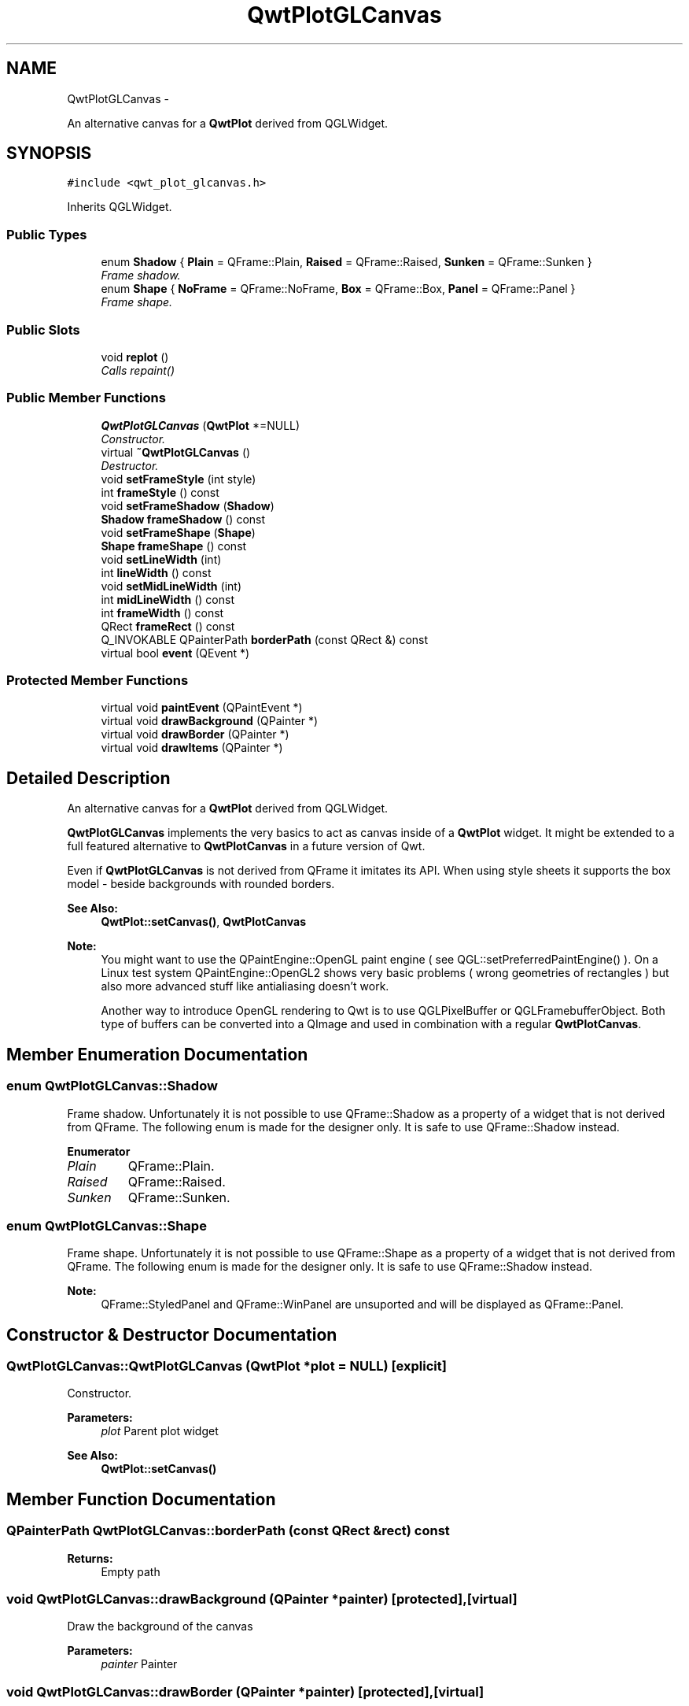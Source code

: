 .TH "QwtPlotGLCanvas" 3 "Thu Sep 18 2014" "Version 6.1.1" "Qwt User's Guide" \" -*- nroff -*-
.ad l
.nh
.SH NAME
QwtPlotGLCanvas \- 
.PP
An alternative canvas for a \fBQwtPlot\fP derived from QGLWidget\&.  

.SH SYNOPSIS
.br
.PP
.PP
\fC#include <qwt_plot_glcanvas\&.h>\fP
.PP
Inherits QGLWidget\&.
.SS "Public Types"

.in +1c
.ti -1c
.RI "enum \fBShadow\fP { \fBPlain\fP = QFrame::Plain, \fBRaised\fP = QFrame::Raised, \fBSunken\fP = QFrame::Sunken }"
.br
.RI "\fIFrame shadow\&. \fP"
.ti -1c
.RI "enum \fBShape\fP { \fBNoFrame\fP = QFrame::NoFrame, \fBBox\fP = QFrame::Box, \fBPanel\fP = QFrame::Panel }"
.br
.RI "\fIFrame shape\&. \fP"
.in -1c
.SS "Public Slots"

.in +1c
.ti -1c
.RI "void \fBreplot\fP ()"
.br
.RI "\fICalls repaint() \fP"
.in -1c
.SS "Public Member Functions"

.in +1c
.ti -1c
.RI "\fBQwtPlotGLCanvas\fP (\fBQwtPlot\fP *=NULL)"
.br
.RI "\fIConstructor\&. \fP"
.ti -1c
.RI "virtual \fB~QwtPlotGLCanvas\fP ()"
.br
.RI "\fIDestructor\&. \fP"
.ti -1c
.RI "void \fBsetFrameStyle\fP (int style)"
.br
.ti -1c
.RI "int \fBframeStyle\fP () const "
.br
.ti -1c
.RI "void \fBsetFrameShadow\fP (\fBShadow\fP)"
.br
.ti -1c
.RI "\fBShadow\fP \fBframeShadow\fP () const "
.br
.ti -1c
.RI "void \fBsetFrameShape\fP (\fBShape\fP)"
.br
.ti -1c
.RI "\fBShape\fP \fBframeShape\fP () const "
.br
.ti -1c
.RI "void \fBsetLineWidth\fP (int)"
.br
.ti -1c
.RI "int \fBlineWidth\fP () const "
.br
.ti -1c
.RI "void \fBsetMidLineWidth\fP (int)"
.br
.ti -1c
.RI "int \fBmidLineWidth\fP () const "
.br
.ti -1c
.RI "int \fBframeWidth\fP () const "
.br
.ti -1c
.RI "QRect \fBframeRect\fP () const "
.br
.ti -1c
.RI "Q_INVOKABLE QPainterPath \fBborderPath\fP (const QRect &) const "
.br
.ti -1c
.RI "virtual bool \fBevent\fP (QEvent *)"
.br
.in -1c
.SS "Protected Member Functions"

.in +1c
.ti -1c
.RI "virtual void \fBpaintEvent\fP (QPaintEvent *)"
.br
.ti -1c
.RI "virtual void \fBdrawBackground\fP (QPainter *)"
.br
.ti -1c
.RI "virtual void \fBdrawBorder\fP (QPainter *)"
.br
.ti -1c
.RI "virtual void \fBdrawItems\fP (QPainter *)"
.br
.in -1c
.SH "Detailed Description"
.PP 
An alternative canvas for a \fBQwtPlot\fP derived from QGLWidget\&. 

\fBQwtPlotGLCanvas\fP implements the very basics to act as canvas inside of a \fBQwtPlot\fP widget\&. It might be extended to a full featured alternative to \fBQwtPlotCanvas\fP in a future version of Qwt\&.
.PP
Even if \fBQwtPlotGLCanvas\fP is not derived from QFrame it imitates its API\&. When using style sheets it supports the box model - beside backgrounds with rounded borders\&.
.PP
\fBSee Also:\fP
.RS 4
\fBQwtPlot::setCanvas()\fP, \fBQwtPlotCanvas\fP
.RE
.PP
\fBNote:\fP
.RS 4
You might want to use the QPaintEngine::OpenGL paint engine ( see QGL::setPreferredPaintEngine() )\&. On a Linux test system QPaintEngine::OpenGL2 shows very basic problems ( wrong geometries of rectangles ) but also more advanced stuff like antialiasing doesn't work\&.
.PP
Another way to introduce OpenGL rendering to Qwt is to use QGLPixelBuffer or QGLFramebufferObject\&. Both type of buffers can be converted into a QImage and used in combination with a regular \fBQwtPlotCanvas\fP\&. 
.RE
.PP

.SH "Member Enumeration Documentation"
.PP 
.SS "enum \fBQwtPlotGLCanvas::Shadow\fP"

.PP
Frame shadow\&. Unfortunately it is not possible to use QFrame::Shadow as a property of a widget that is not derived from QFrame\&. The following enum is made for the designer only\&. It is safe to use QFrame::Shadow instead\&. 
.PP
\fBEnumerator\fP
.in +1c
.TP
\fB\fIPlain \fP\fP
QFrame::Plain\&. 
.TP
\fB\fIRaised \fP\fP
QFrame::Raised\&. 
.TP
\fB\fISunken \fP\fP
QFrame::Sunken\&. 
.SS "enum \fBQwtPlotGLCanvas::Shape\fP"

.PP
Frame shape\&. Unfortunately it is not possible to use QFrame::Shape as a property of a widget that is not derived from QFrame\&. The following enum is made for the designer only\&. It is safe to use QFrame::Shadow instead\&.
.PP
\fBNote:\fP
.RS 4
QFrame::StyledPanel and QFrame::WinPanel are unsuported and will be displayed as QFrame::Panel\&. 
.RE
.PP

.SH "Constructor & Destructor Documentation"
.PP 
.SS "QwtPlotGLCanvas::QwtPlotGLCanvas (\fBQwtPlot\fP *plot = \fCNULL\fP)\fC [explicit]\fP"

.PP
Constructor\&. 
.PP
\fBParameters:\fP
.RS 4
\fIplot\fP Parent plot widget 
.RE
.PP
\fBSee Also:\fP
.RS 4
\fBQwtPlot::setCanvas()\fP 
.RE
.PP

.SH "Member Function Documentation"
.PP 
.SS "QPainterPath QwtPlotGLCanvas::borderPath (const QRect &rect) const"

.PP
\fBReturns:\fP
.RS 4
Empty path 
.RE
.PP

.SS "void QwtPlotGLCanvas::drawBackground (QPainter *painter)\fC [protected]\fP, \fC [virtual]\fP"
Draw the background of the canvas 
.PP
\fBParameters:\fP
.RS 4
\fIpainter\fP Painter 
.RE
.PP

.SS "void QwtPlotGLCanvas::drawBorder (QPainter *painter)\fC [protected]\fP, \fC [virtual]\fP"
Draw the border of the canvas 
.PP
\fBParameters:\fP
.RS 4
\fIpainter\fP Painter 
.RE
.PP

.SS "void QwtPlotGLCanvas::drawItems (QPainter *painter)\fC [protected]\fP, \fC [virtual]\fP"
Draw the plot items 
.PP
\fBParameters:\fP
.RS 4
\fIpainter\fP Painter
.RE
.PP
\fBSee Also:\fP
.RS 4
\fBQwtPlot::drawCanvas()\fP 
.RE
.PP

.SS "bool QwtPlotGLCanvas::event (QEvent *event)\fC [virtual]\fP"
Qt event handler for QEvent::PolishRequest and QEvent::StyleChange 
.PP
\fBParameters:\fP
.RS 4
\fIevent\fP Qt Event 
.RE
.PP
\fBReturns:\fP
.RS 4
See QGLWidget::event() 
.RE
.PP

.SS "QRect QwtPlotGLCanvas::frameRect () const"

.PP
\fBReturns:\fP
.RS 4
The rectangle where the frame is drawn in\&. 
.RE
.PP

.SS "\fBQwtPlotGLCanvas::Shadow\fP QwtPlotGLCanvas::frameShadow () const"

.PP
\fBReturns:\fP
.RS 4
Frame shadow 
.RE
.PP
\fBSee Also:\fP
.RS 4
\fBsetFrameShadow()\fP, QFrame::setFrameShadow() 
.RE
.PP

.SS "\fBQwtPlotGLCanvas::Shape\fP QwtPlotGLCanvas::frameShape () const"

.PP
\fBReturns:\fP
.RS 4
Frame shape 
.RE
.PP
\fBSee Also:\fP
.RS 4
\fBsetFrameShape()\fP, QFrame::frameShape() 
.RE
.PP

.SS "int QwtPlotGLCanvas::frameStyle () const"

.PP
\fBReturns:\fP
.RS 4
The bitwise OR between a \fBframeShape()\fP and a \fBframeShadow()\fP 
.RE
.PP
\fBSee Also:\fP
.RS 4
\fBsetFrameStyle()\fP, QFrame::frameStyle() 
.RE
.PP

.SS "int QwtPlotGLCanvas::frameWidth () const"

.PP
\fBReturns:\fP
.RS 4
Frame width depending on the style, line width and midline width\&. 
.RE
.PP

.SS "int QwtPlotGLCanvas::lineWidth () const"

.PP
\fBReturns:\fP
.RS 4
Line width of the frame 
.RE
.PP
\fBSee Also:\fP
.RS 4
\fBsetLineWidth()\fP, \fBmidLineWidth()\fP 
.RE
.PP

.SS "int QwtPlotGLCanvas::midLineWidth () const"

.PP
\fBReturns:\fP
.RS 4
Midline width of the frame 
.RE
.PP
\fBSee Also:\fP
.RS 4
\fBsetMidLineWidth()\fP, \fBlineWidth()\fP 
.RE
.PP

.SS "void QwtPlotGLCanvas::paintEvent (QPaintEvent *event)\fC [protected]\fP, \fC [virtual]\fP"
Paint event
.PP
\fBParameters:\fP
.RS 4
\fIevent\fP Paint event 
.RE
.PP
\fBSee Also:\fP
.RS 4
\fBQwtPlot::drawCanvas()\fP 
.RE
.PP

.SS "void QwtPlotGLCanvas::setFrameShadow (\fBShadow\fPshadow)"
Set the frame shadow
.PP
\fBParameters:\fP
.RS 4
\fIshadow\fP Frame shadow 
.RE
.PP
\fBSee Also:\fP
.RS 4
\fBframeShadow()\fP, \fBsetFrameShape()\fP, QFrame::setFrameShadow() 
.RE
.PP

.SS "void QwtPlotGLCanvas::setFrameShape (\fBShape\fPshape)"
Set the frame shape
.PP
\fBParameters:\fP
.RS 4
\fIshape\fP Frame shape 
.RE
.PP
\fBSee Also:\fP
.RS 4
\fBframeShape()\fP, \fBsetFrameShadow()\fP, QFrame::frameShape() 
.RE
.PP

.SS "void QwtPlotGLCanvas::setFrameStyle (intstyle)"
Set the frame style
.PP
\fBParameters:\fP
.RS 4
\fIstyle\fP The bitwise OR between a shape and a shadow\&.
.RE
.PP
\fBSee Also:\fP
.RS 4
\fBframeStyle()\fP, QFrame::setFrameStyle(), \fBsetFrameShadow()\fP, \fBsetFrameShape()\fP 
.RE
.PP

.SS "void QwtPlotGLCanvas::setLineWidth (intwidth)"
Set the frame line width
.PP
The default line width is 2 pixels\&.
.PP
\fBParameters:\fP
.RS 4
\fIwidth\fP Line width of the frame 
.RE
.PP
\fBSee Also:\fP
.RS 4
\fBlineWidth()\fP, \fBsetMidLineWidth()\fP 
.RE
.PP

.SS "void QwtPlotGLCanvas::setMidLineWidth (intwidth)"
Set the frame mid line width
.PP
The default midline width is 0 pixels\&.
.PP
\fBParameters:\fP
.RS 4
\fIwidth\fP Midline width of the frame 
.RE
.PP
\fBSee Also:\fP
.RS 4
\fBmidLineWidth()\fP, \fBsetLineWidth()\fP 
.RE
.PP


.SH "Author"
.PP 
Generated automatically by Doxygen for Qwt User's Guide from the source code\&.
